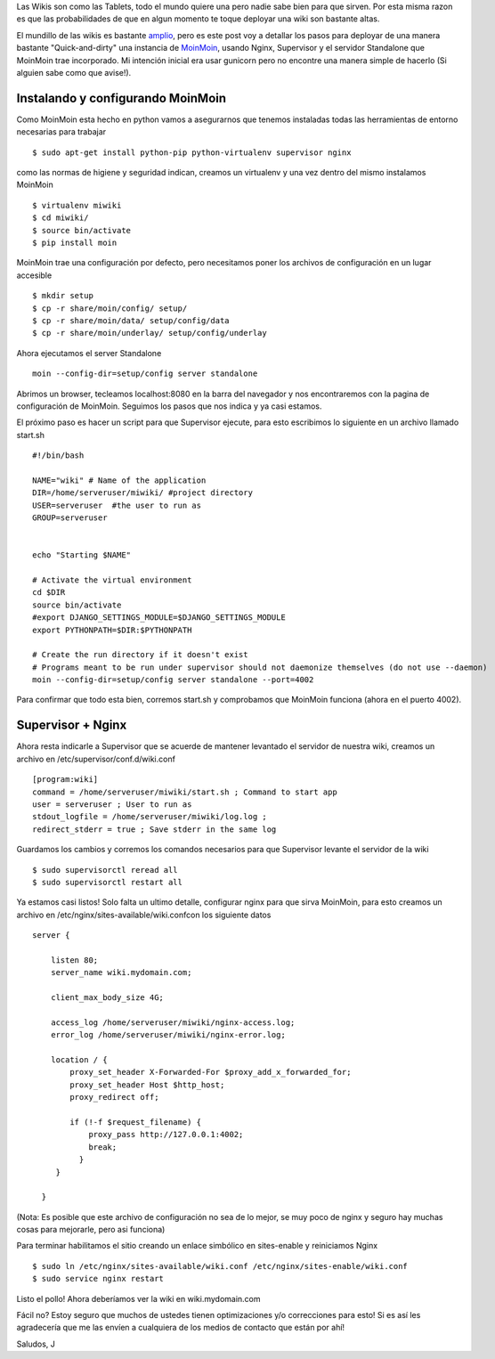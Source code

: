 .. link: 
.. description: 
.. tags: 
.. date: 2014/02/14 15:52:16
.. title: MoinMoin + Supervisor + Nginx (O como deployar tu propia wiki)
.. slug: moinmoin-nginx-deployando-desde-las-trincheras

Las Wikis son como las Tablets, todo el mundo quiere una pero nadie sabe bien para que sirven. Por esta misma razon es que las probabilidades de que en algun momento te toque deployar una wiki son bastante altas. 

El mundillo de las wikis es bastante `amplio <http://en.wikipedia.org/wiki/Comparison_of_wiki_software>`_, pero es este post voy a detallar los pasos para deployar de una manera bastante "Quick-and-dirty" una instancia de `MoinMoin  <http://moinmo.in/>`_,  usando Nginx, Supervisor y el servidor Standalone que MoinMoin trae incorporado. Mi intención inicial era usar gunicorn pero no encontre una manera simple de hacerlo (Si alguien sabe como que avise!).

Instalando y configurando MoinMoin
----------------------------------

Como MoinMoin esta hecho en python vamos a asegurarnos que tenemos instaladas todas las herramientas de entorno necesarias para trabajar

::

    $ sudo apt-get install python-pip python-virtualenv supervisor nginx

como las normas de higiene y seguridad indican, creamos un virtualenv y una vez dentro del mismo instalamos MoinMoin

::
    
    $ virtualenv miwiki
    $ cd miwiki/
    $ source bin/activate
    $ pip install moin

MoinMoin trae una configuración por defecto, pero necesitamos poner los archivos de configuración en un lugar accesible

::
    
    $ mkdir setup
    $ cp -r share/moin/config/ setup/
    $ cp -r share/moin/data/ setup/config/data
    $ cp -r share/moin/underlay/ setup/config/underlay

Ahora ejecutamos el server Standalone

::
    
    moin --config-dir=setup/config server standalone

Abrimos un browser, tecleamos localhost:8080 en la barra del navegador y nos encontraremos con la pagina de configuración de MoinMoin. Seguimos los pasos que nos indica y ya casi estamos. 

El próximo paso es hacer un script para que Supervisor ejecute, para esto escribimos lo siguiente en un archivo llamado start.sh

::

    #!/bin/bash
     
    NAME="wiki" # Name of the application
    DIR=/home/serveruser/miwiki/ #project directory
    USER=serveruser  #the user to run as
    GROUP=serveruser
     
     
    echo "Starting $NAME"
     
    # Activate the virtual environment
    cd $DIR
    source bin/activate
    #export DJANGO_SETTINGS_MODULE=$DJANGO_SETTINGS_MODULE
    export PYTHONPATH=$DIR:$PYTHONPATH
     
    # Create the run directory if it doesn't exist
    # Programs meant to be run under supervisor should not daemonize themselves (do not use --daemon)
    moin --config-dir=setup/config server standalone --port=4002

Para confirmar que todo esta bien, corremos start.sh y comprobamos que MoinMoin funciona (ahora en el puerto 4002).

Supervisor + Nginx 
-------------------

Ahora resta indicarle a Supervisor que se acuerde de mantener levantado el servidor de nuestra wiki, creamos un archivo en /etc/supervisor/conf.d/wiki.conf

::

    [program:wiki]
    command = /home/serveruser/miwiki/start.sh ; Command to start app
    user = serveruser ; User to run as
    stdout_logfile = /home/serveruser/miwiki/log.log ;
    redirect_stderr = true ; Save stderr in the same log

Guardamos los cambios y corremos los comandos necesarios para que Supervisor levante el servidor de la wiki

::

    $ sudo supervisorctl reread all
    $ sudo supervisorctl restart all

Ya estamos casi listos! Solo falta un ultimo detalle, configurar nginx para que sirva MoinMoin, para esto creamos un archivo en /etc/nginx/sites-available/wiki.confcon los siguiente datos

::

    server {

        listen 80;
        server_name wiki.mydomain.com;

        client_max_body_size 4G;

        access_log /home/serveruser/miwiki/nginx-access.log;
        error_log /home/serveruser/miwiki/nginx-error.log;

        location / {
            proxy_set_header X-Forwarded-For $proxy_add_x_forwarded_for;
            proxy_set_header Host $http_host;
            proxy_redirect off;

            if (!-f $request_filename) {
                proxy_pass http://127.0.0.1:4002;
                break;
              }
         }

      }

(Nota: Es posible que este archivo de configuración no sea de lo mejor, se muy poco de nginx y seguro hay muchas cosas para mejorarle, pero asi funciona)

Para terminar habilitamos el sitio creando un enlace simbólico en sites-enable y reiniciamos Nginx

::

    $ sudo ln /etc/nginx/sites-available/wiki.conf /etc/nginx/sites-enable/wiki.conf
    $ sudo service nginx restart

Listo el pollo! Ahora deberíamos ver la wiki en wiki.mydomain.com

Fácil no? Estoy seguro que muchos de ustedes tienen optimizaciones y/o correcciones para esto! Si es así les agradecería que me las envíen a cualquiera de los medios de contacto que están por ahí!

Saludos, J


